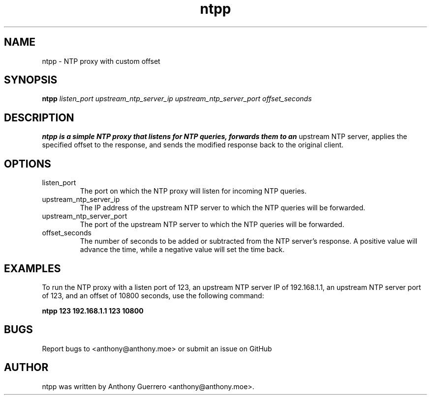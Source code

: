 .TH ntpp 1 "13 April 2023" "version 1.0" "ntpp Manual"
.SH NAME
ntpp \- NTP proxy with custom offset

.SH SYNOPSIS
.B ntpp 
.I listen_port
.I upstream_ntp_server_ip
.I upstream_ntp_server_port 
.I offset_seconds

.SH DESCRIPTION
.B ntpp is a simple NTP proxy that listens for NTP queries, forwards them to an
upstream NTP server, applies the specified offset to the response, and sends the
modified response back to the original client.

.SH OPTIONS
.IP listen_port
The port on which the NTP proxy will listen for incoming NTP queries.

.IP upstream_ntp_server_ip
The IP address of the upstream NTP server to which the NTP queries will be
forwarded.

.IP upstream_ntp_server_port
The port of the upstream NTP server to which the NTP queries will be forwarded.

.IP offset_seconds
The number of seconds to be added or subtracted from the NTP server's response.
A positive value will advance the time, while a negative value will set the time
back.

.SH EXAMPLES
To run the NTP proxy with a listen port of 123, an upstream NTP server IP of
192.168.1.1, an upstream NTP server port of 123, and an offset of 10800 seconds,
use the following command:

.B ntpp 123 192.168.1.1 123 10800

.SH BUGS
Report bugs to <anthony@anthony.moe> or submit an issue on GitHub

.SH AUTHOR
ntpp was written by Anthony Guerrero <anthony@anthony.moe>.
